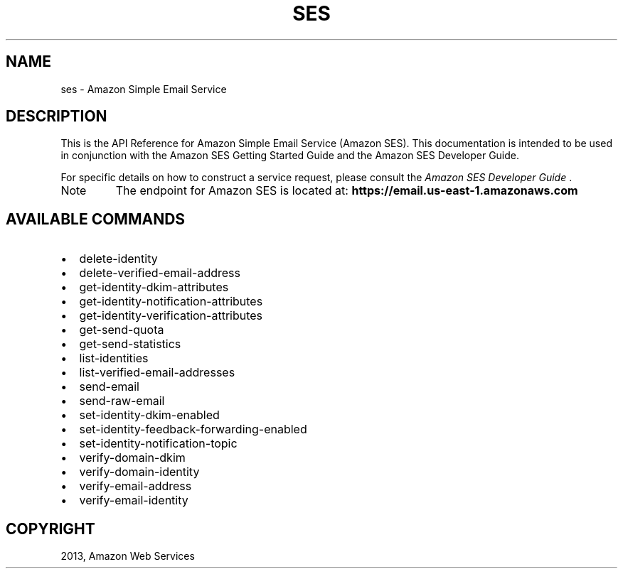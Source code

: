 .TH "SES" "1" "March 11, 2013" "0.8" "aws-cli"
.SH NAME
ses \- Amazon Simple Email Service
.
.nr rst2man-indent-level 0
.
.de1 rstReportMargin
\\$1 \\n[an-margin]
level \\n[rst2man-indent-level]
level margin: \\n[rst2man-indent\\n[rst2man-indent-level]]
-
\\n[rst2man-indent0]
\\n[rst2man-indent1]
\\n[rst2man-indent2]
..
.de1 INDENT
.\" .rstReportMargin pre:
. RS \\$1
. nr rst2man-indent\\n[rst2man-indent-level] \\n[an-margin]
. nr rst2man-indent-level +1
.\" .rstReportMargin post:
..
.de UNINDENT
. RE
.\" indent \\n[an-margin]
.\" old: \\n[rst2man-indent\\n[rst2man-indent-level]]
.nr rst2man-indent-level -1
.\" new: \\n[rst2man-indent\\n[rst2man-indent-level]]
.in \\n[rst2man-indent\\n[rst2man-indent-level]]u
..
.\" Man page generated from reStructuredText.
.
.SH DESCRIPTION
.sp
This is the API Reference for Amazon Simple Email Service (Amazon SES). This
documentation is intended to be used in conjunction with the Amazon SES Getting
Started Guide and the Amazon SES Developer Guide.
.sp
For specific details on how to construct a service request, please consult the
\fI\%Amazon SES Developer Guide\fP .
.IP Note
The endpoint for Amazon SES is located at:
\fBhttps://email.us\-east\-1.amazonaws.com\fP
.RE
.SH AVAILABLE COMMANDS
.INDENT 0.0
.IP \(bu 2
delete\-identity
.IP \(bu 2
delete\-verified\-email\-address
.IP \(bu 2
get\-identity\-dkim\-attributes
.IP \(bu 2
get\-identity\-notification\-attributes
.IP \(bu 2
get\-identity\-verification\-attributes
.IP \(bu 2
get\-send\-quota
.IP \(bu 2
get\-send\-statistics
.IP \(bu 2
list\-identities
.IP \(bu 2
list\-verified\-email\-addresses
.IP \(bu 2
send\-email
.IP \(bu 2
send\-raw\-email
.IP \(bu 2
set\-identity\-dkim\-enabled
.IP \(bu 2
set\-identity\-feedback\-forwarding\-enabled
.IP \(bu 2
set\-identity\-notification\-topic
.IP \(bu 2
verify\-domain\-dkim
.IP \(bu 2
verify\-domain\-identity
.IP \(bu 2
verify\-email\-address
.IP \(bu 2
verify\-email\-identity
.UNINDENT
.SH COPYRIGHT
2013, Amazon Web Services
.\" Generated by docutils manpage writer.
.
